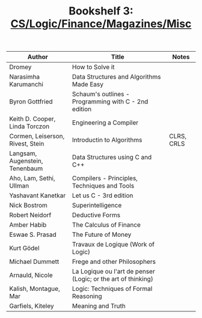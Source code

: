 #+TITLE: Bookshelf 3: [[./bs3.html][CS/Logic/Finance/Magazines/Misc]]
#+ATTR_HTML: :border 2 :frame all :rules all
|----------------------------------+---------------------------------------------------------------+------------|
| Author                           | Title                                                         | Notes      |
|----------------------------------+---------------------------------------------------------------+------------|
| Dromey                           | How to Solve it                                               |            |
| Narasimha Karumanchi             | Data Structures and Algorithms Made Easy                      |            |
| Byron Gottfried                  | Schaum's outlines - Programming with C - 2nd edition          |            |
| Keith D. Cooper, Linda Torczon   | Engineering a Compiler                                        |            |
| Cormen, Leiserson, Rivest, Stein | Introductin to Algorithms                                     | CLRS, CRLS |
| Langsam, Augenstein, Tenenbaum   | Data Structures using C and C++                               |            |
| Aho, Lam, Sethi, Ullman          | Compilers - Principles, Techniques and Tools                  |            |
| Yashavant Kanetkar               | Let us C - 3rd edition                                        |            |
| Nick Bostrom                     | Superintelligence                                             |            |
| Robert Neidorf                   | Deductive Forms                                               |            |
| Amber Habib                      | The Calculus of Finance                                       |            |
| Eswae S. Prasad                  | The Future of Money                                           |            |
| Kurt Gödel                       | Travaux de Logique (Work of Logic)                            |            |
| Michael Dummett                  | Frege and other Philosophers                                  |            |
| Arnauld, Nicole                  | La Logique ou l'art de penser (Logic; or the art of thinking) |            |
| Kalish, Montague, Mar            | Logic: Techniques of Formal Reasoning                         |            |
| Garfiels, Kiteley                | Meaning and Truth                                             |            |
|----------------------------------+---------------------------------------------------------------+------------|

